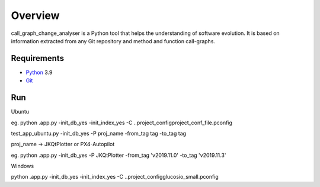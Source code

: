 .. _intro_toplevel:

==================
Overview
==================

call_graph_change_analyser is a Python tool that helps the understanding of software evolution. 
It is based on information extracted from any Git repository and method and function call-graphs.


Requirements
============

* `Python`_ 3.9
* `Git`_

.. _Python: https://www.python.org
.. _Git: https://git-scm.com/


Run
============
Ubuntu

eg. python .\app.py -init_db_yes -init_index_yes -C ..\project_config\project_conf_file.pconfig

test_app_ubuntu.py -init_db_yes -P proj_name -from_tag tag -to_tag tag

proj_name -> JKQtPlotter or PX4-Autopilot

eg. python .\app.py -init_db_yes -P JKQtPlotter -from_tag 'v2019.11.0' -to_tag 'v2019.11.3'


Windows

python .\app.py -init_db_yes -init_index_yes -C ..\project_config\glucosio_small.pconfig